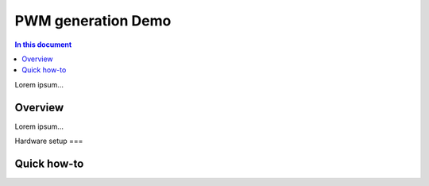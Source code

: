 ==================
PWM generation Demo
==================

.. contents:: In this document
    :backlinks: none
    :depth: 3

Lorem ipsum...

Overview
==========

Lorem ipsum...

Hardware setup
===

Quick how-to
============

